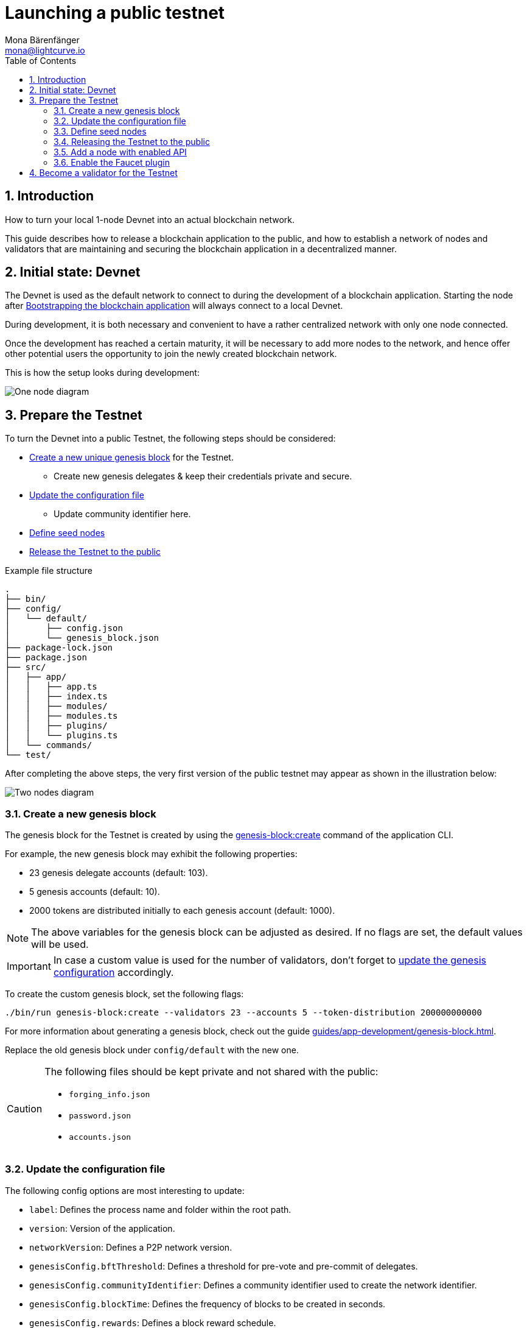 = Launching a public testnet
Mona Bärenfänger <mona@lightcurve.io>
:description: How to launch a public testnet for a blockchain application.
:toc:
:imagesdir: ../../../assets/images
:v_sdk: 5.2.0
:v_protocol: master
:sectnums:
:experimental:
:idseparator: -
:idprefix:
// URLs
:url_github: https://github.com/
:url_github_corbifex: https://github.com/corbifex/lisk-genesis
:url_github_hello_index: https://github.com/LiskHQ/lisk-sdk-examples/blob/development/hello_world/index.js
:url_github_hello_client: https://github.com/LiskHQ/lisk-sdk-examples/tree/development/hello_world/react-client
:url_github_hello_package: https://github.com/LiskHQ/lisk-sdk-examples/blob/development/hello_world/package.json
:url_github_hello_transaction: https://github.com/LiskHQ/lisk-sdk-examples/tree/development/hello_world/transactions
:url_github_sdk_configDevnet: https://github.com/LiskHQ/lisk-sdk/blob/{v_sdk}/sdk/src/samples/config_devnet.json
:url_gitlab: https://about.gitlab.com/
:url_lisk_community: https://lisk.io/community
// Project URLs
:url_bapps_network: introduction/blockchain-applications.adoc#architecture-of-blockchain-applications
:url_commander_commands_createaccount: references/lisk-commander/commands.adoc#create-account
:url_references_cli_createaccount: references/application-cli.adoc#accountcreate
:url_guides_forging: guides/node-management/forging.adoc
:url_guides_securenonforging: guides/node-management/non-forging-node-protection.adoc
:url_guides_setup: guides/app-development/setup.adoc
:url_guides_dashboard: guides/app-development/dashboard.adoc
:url_guides_forging_register: guides/node-management/forging.adoc#registering-a-delegate
:url_guides_forging_enable: guides/node-management/forging.adoc
:url_guides_genesisblock: guides/app-development/genesis-block.adoc
:url_guides_genesisblock_enableforging: guides/app-development/genesis-block.adoc#enabling-forging-for-the-new-genesis-delegates
:url_reference_config: references/config.adoc
:url_references_cli_genesis: references/application-cli.adoc#genesis-blockcreate
:url_setup_ports: setup.adoc#ports
:url_protocol_genesis_block: protocol:blocks.adoc#_genesis_block
:url_lisk_sdk: glossary.adoc#lisk-sdk

== Introduction

How to turn your local 1-node Devnet into an actual blockchain network.

This guide describes how to release a blockchain application to the public, and how to establish a network of nodes and validators that are maintaining and securing the blockchain application in a decentralized manner.

== Initial state: Devnet

The Devnet is used as the default network to connect to during the development of a blockchain application.
Starting the node after xref:{url_guides_setup}[Bootstrapping the blockchain application] will always connect to a local Devnet.

During development, it is both necessary and convenient to have a rather centralized network with only one node connected.

Once the development has reached a certain maturity, it will be necessary to add more nodes to the network, and hence offer other potential users the opportunity to join the newly created blockchain network.

This is how the setup looks during development:

image:guides/launch/devnet-node.png[One node diagram]

== Prepare the Testnet

To turn the Devnet into a public Testnet, the following steps should be considered:

* <<create-a-new-genesis-block,Create a new unique genesis block>> for the Testnet.
** Create new genesis delegates & keep their credentials private and secure.
* <<update-the-configuration-file>>
** Update community identifier here.
* <<define-seed-nodes>>
* <<releasing-the-testnet-to-the-public,Release the Testnet to the public>>

.Example file structure
----
.
├── bin/
├── config/
│   └── default/
│       ├── config.json
│       └── genesis_block.json
├── package-lock.json
├── package.json
├── src/
│   ├── app/
│   │   ├── app.ts
│   │   ├── index.ts
│   │   ├── modules/
│   │   ├── modules.ts
│   │   ├── plugins/
│   │   └── plugins.ts
│   └── commands/
└── test/
----

After completing the above steps, the very first version of the public testnet may appear as shown in the illustration below:

image:guides/launch/testnet-node.png[Two nodes diagram]

=== Create a new genesis block

The genesis block for the Testnet is created by using the xref:{url_references_cli_genesis}[genesis-block:create] command of the application CLI.

For example, the new genesis block may exhibit the following properties:

* 23 genesis delegate accounts (default: 103).
* 5 genesis accounts (default: 10).
* 2000 tokens are distributed initially to each genesis account (default: 1000).

NOTE: The above variables for the genesis block can be adjusted as desired.
If no flags are set, the default values will be used.

IMPORTANT: In case a custom value is used for the number of validators, don't forget to <<update-the-configuration-file, update the genesis configuration>> accordingly.

To create the custom genesis block, set the following flags:

[source,bash]
----
./bin/run genesis-block:create --validators 23 --accounts 5 --token-distribution 200000000000
----

For more information about generating a genesis block, check out the guide xref:{url_guides_genesisblock}[].

Replace the old genesis block under `config/default` with the new one.

[CAUTION]
====
The following files should be kept private and not shared with the public:

* `forging_info.json`
* `password.json`
* `accounts.json`
====

=== Update the configuration file

The following config options are most interesting to update:

* `label`: Defines the process name and folder within the root path.
* `version`: Version of the application.
* `networkVersion`: Defines a P2P network version.
* `genesisConfig.bftThreshold`: Defines a threshold for pre-vote and pre-commit of delegates.
* `genesisConfig.communityIdentifier`: Defines a community identifier used to create the network identifier.
* `genesisConfig.blockTime`: Defines the frequency of blocks to be created in seconds.
* `genesisConfig.rewards`: Defines a block reward schedule.
* `genesisConfig.baseFees`:	Defines an additional base fee to be included in the calculation of the minimum fee for a transaction.
* `genesisConfig.activeDelegates`: Number of actively forging delegates.
* `genesisConfig.standbyDelegates`:	Number of random standby delegates that are allowed to forge each round.
* `forging.force`: Force enabling forging by using the default password.
Should be always `false` in the default config.
* `forging.defaultPassword`: Password to automatically decrypt the encrypted passphrase of one or multiple delegates specified in `forging.delegates`.
This is only used for enabling forging for genesis delegates.
Should be removed in the default config.
* `forging.delegates`: Contains the delegate information for forging.
Should be empty in the default config.
* `network.seedPeers`: Defines one or multiple entry node(s) to the network.

[TIP]

====
The sum of `genesisConfig.activeDelegates` and `genesisConfig.standbyDelegates` should be lower or equal to the amount of genesis delegates used to <<create-a-new-genesis-block>>.

The `genesisConfig.bftThreshold` should be around 2/3 of the total forging delegates during each forging round.
====

.config.json
[source,js]
----
{
  "label": "my-app",
  "version": "0.1.0",
  "networkVersion": "1.0",
  "genesisConfig": {
    "bftThreshold": 16,
    "communityIdentifier": "hello",
    "blockTime": 6,
    "maxPayloadLength": 19000,
    "rewards":{
        "milestones": [
            "1000000000",
            "700000000",
            "500000000",
            "200000000",
            "100000000"
        ],
        "offset": 100,
        "distance": 100000
    },
    "minFeePerByte": 500,
    "baseFees": [
        {
            "moduleID": 2,
            "assetID": 0,
            "baseFee": 1000000
        }
    ],
    "activeDelegates": 19,
    "standbyDelegates": 4
  },
  "forging": {
    "force": false,
    "waitThreshold": 2,
    "delegates": [],
  },
  "network": {
    "seedPeers": [
        {
            "ip": "1.2.3.4",
            "port": 5000
        }
    ],
    "port": 5000
  },
  // ...
}
----

=== Define seed nodes

Each node that is connecting to the network for the first time, will initially connect to the seed nodes, which are defined in the configuration of the node.
Starting from a seed node, the new node will discover the rest of the network by requesting their peer list.
This is then followed by the peer lists of the newly discovered peers and so on.

To define a node as a seed node, simply add the IP and port of the seed node to the config as described in the <<update-the-configuration-file>> section.

==== Seed node config

It is convenient to have the genesis delegates actively forging on the seed node, in case the network does not yet have enough real delegates who can take the forging spots.

CAUTION: It is very important to not share the config of the seed nodes with the public, especially if it contains the `defaultPassword` to decrypt the passphrases of the genesis delegates.

Include the data of the new genesis delegates in the config (see xref:{url_guides_genesisblock_enableforging}[Enabling forging for the new genesis delegates]).

Besides this, seed nodes require no further special config options.
It is highly recommended to leave the public API disabled on a seed node.

=== Releasing the Testnet to the public

Publish the code of the blockchain application to the public, so everyone is able to setup their own node.
For example, on  {url_github}[Github^] or {url_gitlab}[Gitlab^].

This provides all users with the opportunity to download the application, and deploy it on a server in order to connect with the network.

The code of the blockchain application can be released as is to enable external users to spin up their own node.

.Example file structure
----
.
├── bin/
├── config/
│   └── default/
│       ├── config.json
│       └── genesis_block.json
├── package-lock.json
├── package.json
├── src/
│   ├── app/
│   │   ├── app.ts
│   │   ├── index.ts
│   │   ├── modules/
│   │   ├── modules.ts
│   │   ├── plugins/
│   │   └── plugins.ts
│   └── commands/
├── test/
└── README.md
----

It is recommended to provide additional application specific documentation for users, for example by updating the README.md with all the important steps required to spin up a node.

=== Add a node with enabled API

As the seed node should have the RPC API disabled, add a new node to the network with the API enabled.
The main function of this node is to provide blockchain data to external tools and services via the API.
Forging should be disabled on this node.

.Enabling the RPC API
[source,js]
----
{
  // ...
  "rpc": {
    "enable": true,
    "mode": "ws",
    "port": 8080
  },
  // ...
}
----

To restrict the node API to specific IPs, see the guide xref:{url_guides_securenonforging}[]

=== Enable the Faucet plugin

Enable the Faucet plugin on one of the nodes.

One account is always connected to the faucet, to provide the tokens to be distributed through the faucet.
To prevent the faucet from running dry, the faucet account should always have a high enough balance to be able to provide the requested tokens to the users.

Install the dashboard plugin:

[source,bash]
----
npm i @liskhq/lisk-framework-faucet-plugin
----

Now open `plugins.ts`, import the Faucet plugin, and register it with the application as shown below:

.src/app/plugins.ts
[source,typescript]
----
/* eslint-disable @typescript-eslint/no-empty-function */
import { Application } from 'lisk-sdk';
import { FaucetPlugin } from "@liskhq/lisk-framework-faucet-plugin";

// @ts-expect-error Unused variable error happens here until at least one module is registered
export const registerPlugins = (app: Application): void => {

    app.registerPlugin(FaucetPlugin);
};
----

//TODO: Explainn steps in the Faucet guide and refeer to it here

.Configuration options for the Faucet plugin
[source,js]
----
{
  // ...
  "plugins": {
    "faucet": {
        "encryptedPassphrase": "iterations=1000000&cipherText=643bfbf1b6f1dc0ce740dd9fc9f27a682e476dc5de4e6c023deded4d3efe2822346226541106b42638db5ba46e0ae0a338cb78fb40bce67fdec7abbca68e20624fa6b0d7&iv=8a9c461744b9e70a8ba65edd&salt=3fe00b03d10b7002841857c1f028196e&tag=c57a798ef65f5a7be617d8737828fd58&version=1",
        "captchaSecretkey": "6LeIxAcTAAAAAGG-vFI1TnRWxMZNFuojJ4WifJWe",
        "captchaSitekey": "6LeIxAcTAAAAAJcZVRqyHh71UMIEGNQ_MXjiZKhI"
    }
  }
}
----

To register the Faucet plugin save and close `plugins.ts` and start the blockchain application again:

[source,bash]
----
./bin/run start
----

Now, enable the faucet plugin by invoking the action `faucet:authorize`.

Use the `apiClient` of the `lisk-client` package and write a small script to invoke the action:

[source,js]
----
const { apiClient } = require('@liskhq/lisk-client');
let clientCache;

const getClient = async () => {
  if (!clientCache) {
    clientCache = await apiClient.createWSClient('ws://localhost:8080/ws');
  }
  return clientCache;
};

const enableFaucet = async () => {
  const client = await getClient();
  const result = client.invoke('faucet:authorize',{"enable":true,"password":"password"});
  return result;
};

enableFaucet().then((val) => {
  console.log('val:',val);
});
----

TIP: To invoke actions conveniently through a UI in the browser, xref:{url_guides_dashboard}[register the Dashboard plugin] on the node as well.

[[more_nodes]]
== Become a validator for the Testnet

After the public testnet-release of the blockchain application, it is beneficial that real independent delegate accounts take the forging slots of the genesis delegates.

NOTE: The network will become decentralized for the first time when at least 51% of the delegates that are actively forging in the network are independent delegates.

.Forging nodes join the network
image:guides/launch/testnet-delegate-nodes.png[3 nodes diagram]

To join the network as a new delegate, follow the steps listed below:

. Create your own account on the network.
.. xref:{url_references_cli_createaccount}[Generate the account credentials]
.. Use the Testnet Faucet to receive some initial tokens.
. xref:{url_guides_forging_register}[Register a delegate].
. Set up a node: Follow the steps in the `README` file or the documentation of the blockchain application.
Normally it involves downloading the application code from a public source, configuring it (via config or flags on startup), and starting the application.
. xref:{url_guides_forging}[Enable forging] for the newly registered delegate.
. Perform a self-vote.
. Optional: Convince other accounts to vote for your delegate, in order to increase the delegate vote weight, if necessary.
